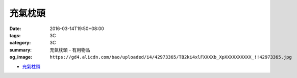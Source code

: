 充氣枕頭
########

:date: 2016-03-14T19:50+08:00
:tags: 3C
:category: 3C
:summary: 充氣枕頭 - 有用物品
:og_image: ``https://gd4.alicdn.com/bao/uploaded/i4/42973365/TB2ki4xlFXXXXb_XpXXXXXXXXXX_!!42973365.jpg``


..
 .. image:: 
   :alt: 
   :target: 
   :align: center


.. image:: https://gd4.alicdn.com/bao/uploaded/i4/42973365/TB2ki4xlFXXXXb_XpXXXXXXXXXX_!!42973365.jpg
   :alt: 自动充气枕头 旅行枕 便携枕头户外方便枕头吹气枕头新品
   :target: https://item.taobao.com/item.htm?id=528686833772
   :align: center

* `充氣枕頭 <https://www.google.com/search?q=%E5%85%85%E6%B0%A3%E6%9E%95%E9%A0%AD>`_
